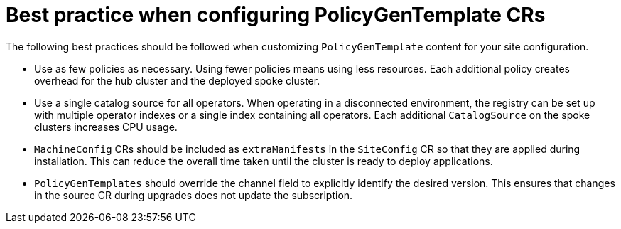 // Module included in the following assemblies:
//
// scalability_and_performance/ztp-deploying-disconnected.adoc

:_module-type: CONCEPT
[id="ztp-pgt-config-best-practices_{context}"]
= Best practice when configuring PolicyGenTemplate CRs

The following best practices should be followed when customizing `PolicyGenTemplate` content for your site configuration.

* Use as few policies as necessary. Using fewer policies means using less resources. Each additional policy creates overhead for the hub cluster and the deployed spoke cluster.
* Use a single catalog source for all operators. When operating in a disconnected environment, the registry can be set up with multiple operator indexes or a single index containing all operators. Each additional `CatalogSource` on the spoke clusters increases CPU usage.
* `MachineConfig` CRs should be included as `extraManifests` in the `SiteConfig` CR so that they are applied during installation. This can reduce the overall time taken until the cluster is ready to deploy applications.
* `PolicyGenTemplates` should override the channel field to explicitly identify the desired version. This ensures that changes in the source CR during upgrades does not update the subscription.




